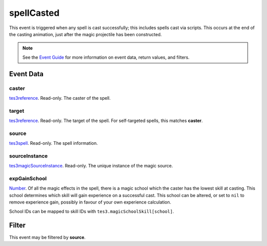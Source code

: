 
spellCasted
========================================================

This event is triggered when any spell is cast successfully; this includes spells cast via scripts. This occurs at the end of the casting animation, just after the magic projectile has been constructed.

.. note:: See the `Event Guide`_ for more information on event data, return values, and filters.


Event Data
--------------------------------------------------------

caster
~~~~~~~~~~~~~~~~~~~~~~~~~~~~~~~~~~~~~~~~~~~~~~~~~~~~~~~

`tes3reference`_. Read-only. The caster of the spell.

target
~~~~~~~~~~~~~~~~~~~~~~~~~~~~~~~~~~~~~~~~~~~~~~~~~~~~~~~

`tes3reference`_. Read-only. The target of the spell. For self-targeted spells, this matches **caster**.

source
~~~~~~~~~~~~~~~~~~~~~~~~~~~~~~~~~~~~~~~~~~~~~~~~~~~~~~~

`tes3spell`_. Read-only. The spell information.

sourceInstance
~~~~~~~~~~~~~~~~~~~~~~~~~~~~~~~~~~~~~~~~~~~~~~~~~~~~~~~

`tes3magicSourceInstance`_. Read-only. The unique instance of the magic source.

expGainSchool
~~~~~~~~~~~~~~~~~~~~~~~~~~~~~~~~~~~~~~~~~~~~~~~~~~~~~~~

`Number`_. Of all the magic effects in the spell, there is a magic school which the caster has the lowest skill at casting. This school determines which skill will gain experience on a successful cast. This school can be altered, or set to ``nil`` to remove experience gain, possibly in favour of your own experience calculation.

School IDs can be mapped to skill IDs with ``tes3.magicSchoolSkill[school]``.


Filter
--------------------------------------------------------
This event may be filtered by **source**.


.. _`Event Guide`: ../guide/events.html

.. _`Number`: ../type/lua/number.html

.. _`tes3magicSourceInstance`: ../type/tes3/magicSourceInstance.html
.. _`tes3reference`: ../type/tes3/reference.html
.. _`tes3spell`: ../type/tes3/spell.html
